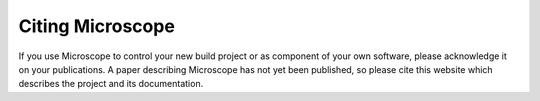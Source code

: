 .. Copyright (C) 2020 David Miguel Susano Pinto <david.pinto@bioch.ox.ac.uk>

   This work is licensed under the Creative Commons
   Attribution-ShareAlike 4.0 International License.  To view a copy of
   this license, visit http://creativecommons.org/licenses/by-sa/4.0/.

Citing Microscope
*****************

If you use Microscope to control your new build project or as
component of your own software, please acknowledge it on your
publications.  A paper describing Microscope has not yet been
published, so please cite this website which describes the project and
its documentation.
